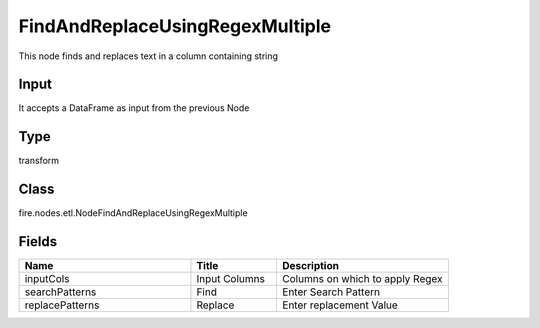 FindAndReplaceUsingRegexMultiple
=========== 

This node finds and replaces text in a column containing string

Input
--------------
It accepts a DataFrame as input from the previous Node

Type
--------- 

transform

Class
--------- 

fire.nodes.etl.NodeFindAndReplaceUsingRegexMultiple

Fields
--------- 

.. list-table::
      :widths: 10 5 10
      :header-rows: 1

      * - Name
        - Title
        - Description
      * - inputCols
        - Input Columns
        - Columns on which to apply Regex
      * - searchPatterns
        - Find
        - Enter Search Pattern
      * - replacePatterns
        - Replace
        - Enter replacement Value




